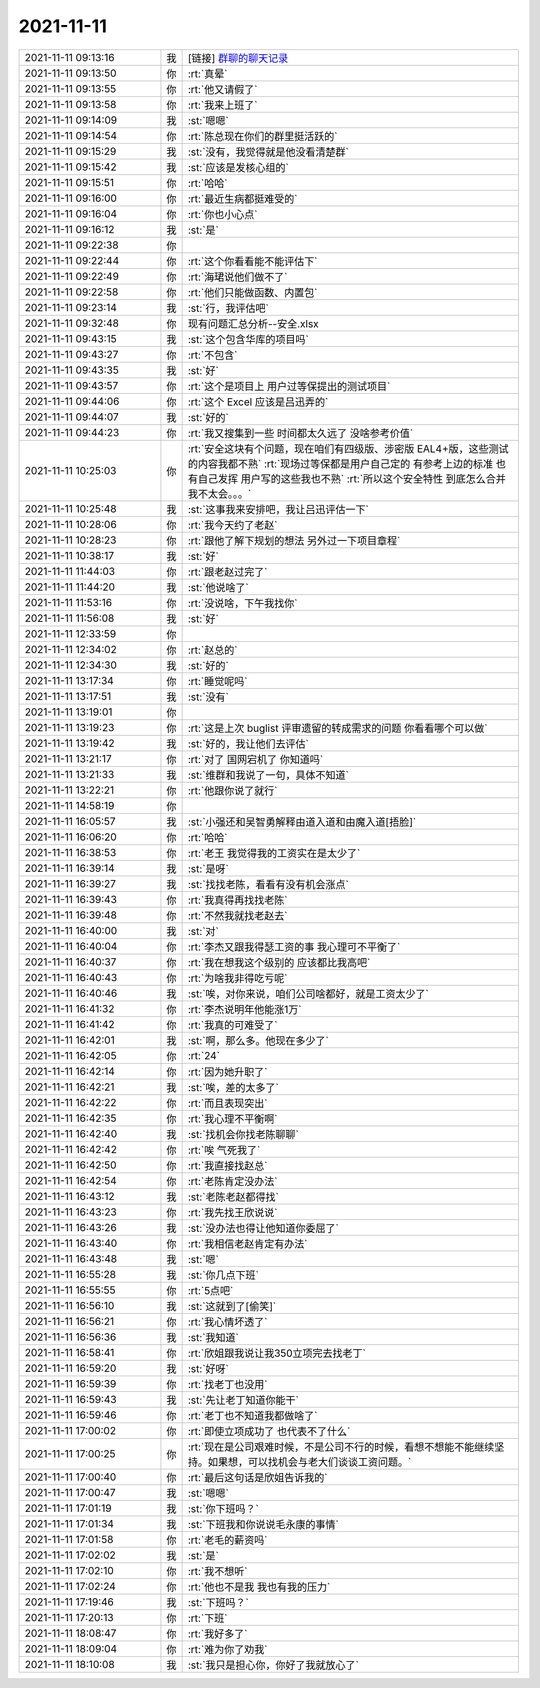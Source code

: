 2021-11-11
-------------

.. list-table::
   :widths: 25, 1, 60

   * - 2021-11-11 09:13:16
     - 我
     - [链接] `群聊的聊天记录 <https://support.weixin.qq.com/cgi-bin/mmsupport-bin/readtemplate?t=page/favorite_record__w_unsupport>`_
   * - 2021-11-11 09:13:50
     - 你
     - :rt:`真晕`
   * - 2021-11-11 09:13:55
     - 你
     - :rt:`他又请假了`
   * - 2021-11-11 09:13:58
     - 你
     - :rt:`我来上班了`
   * - 2021-11-11 09:14:09
     - 我
     - :st:`嗯嗯`
   * - 2021-11-11 09:14:54
     - 你
     - :rt:`陈总现在你们的群里挺活跃的`
   * - 2021-11-11 09:15:29
     - 我
     - :st:`没有，我觉得就是他没看清楚群`
   * - 2021-11-11 09:15:42
     - 我
     - :st:`应该是发核心组的`
   * - 2021-11-11 09:15:51
     - 你
     - :rt:`哈哈`
   * - 2021-11-11 09:16:00
     - 你
     - :rt:`最近生病都挺难受的`
   * - 2021-11-11 09:16:04
     - 你
     - :rt:`你也小心点`
   * - 2021-11-11 09:16:12
     - 我
     - :st:`是`
   * - 2021-11-11 09:22:38
     - 你
     - .. image:: /images/388155.jpg
          :width: 100px
   * - 2021-11-11 09:22:44
     - 你
     - :rt:`这个你看看能不能评估下`
   * - 2021-11-11 09:22:49
     - 你
     - :rt:`海珺说他们做不了`
   * - 2021-11-11 09:22:58
     - 你
     - :rt:`他们只能做函数、内置包`
   * - 2021-11-11 09:23:14
     - 我
     - :st:`行，我评估吧`
   * - 2021-11-11 09:32:48
     - 你
     - 现有问题汇总分析--安全.xlsx
   * - 2021-11-11 09:43:15
     - 我
     - :st:`这个包含华库的项目吗`
   * - 2021-11-11 09:43:27
     - 你
     - :rt:`不包含`
   * - 2021-11-11 09:43:35
     - 我
     - :st:`好`
   * - 2021-11-11 09:43:57
     - 你
     - :rt:`这个是项目上 用户过等保提出的测试项目`
   * - 2021-11-11 09:44:06
     - 你
     - :rt:`这个 Excel 应该是吕迅弄的`
   * - 2021-11-11 09:44:07
     - 我
     - :st:`好的`
   * - 2021-11-11 09:44:23
     - 你
     - :rt:`我又搜集到一些 时间都太久远了 没啥参考价值`
   * - 2021-11-11 10:25:03
     - 你
     - :rt:`安全这块有个问题，现在咱们有四级版、涉密版 EAL4+版，这些测试的内容我都不熟`
       :rt:`现场过等保都是用户自己定的 有参考上边的标准 也有自己发挥 用户写的这些我也不熟`
       :rt:`所以这个安全特性 到底怎么合并 我不太会。。。`
   * - 2021-11-11 10:25:48
     - 我
     - :st:`这事我来安排吧，我让吕迅评估一下`
   * - 2021-11-11 10:28:06
     - 你
     - :rt:`我今天约了老赵`
   * - 2021-11-11 10:28:23
     - 你
     - :rt:`跟他了解下规划的想法 另外过一下项目章程`
   * - 2021-11-11 10:38:17
     - 我
     - :st:`好`
   * - 2021-11-11 11:44:03
     - 你
     - :rt:`跟老赵过完了`
   * - 2021-11-11 11:44:20
     - 我
     - :st:`他说啥了`
   * - 2021-11-11 11:53:16
     - 你
     - :rt:`没说啥，下午我找你`
   * - 2021-11-11 11:56:08
     - 我
     - :st:`好`
   * - 2021-11-11 12:33:59
     - 你
     - .. image:: /images/388177.jpg
          :width: 100px
   * - 2021-11-11 12:34:02
     - 你
     - :rt:`赵总的`
   * - 2021-11-11 12:34:30
     - 我
     - :st:`好的`
   * - 2021-11-11 13:17:34
     - 你
     - :rt:`睡觉呢吗`
   * - 2021-11-11 13:17:51
     - 我
     - :st:`没有`
   * - 2021-11-11 13:19:01
     - 你
     - .. image:: /images/388182.jpg
          :width: 100px
   * - 2021-11-11 13:19:23
     - 你
     - :rt:`这是上次 buglist 评审遗留的转成需求的问题 你看看哪个可以做`
   * - 2021-11-11 13:19:42
     - 我
     - :st:`好的，我让他们去评估`
   * - 2021-11-11 13:21:17
     - 你
     - :rt:`对了 国网宕机了 你知道吗`
   * - 2021-11-11 13:21:33
     - 我
     - :st:`维群和我说了一句，具体不知道`
   * - 2021-11-11 13:22:21
     - 你
     - :rt:`他跟你说了就行`
   * - 2021-11-11 14:58:19
     - 你
     - .. image:: /images/388188.jpg
          :width: 100px
   * - 2021-11-11 16:05:57
     - 我
     - :st:`小强还和吴智勇解释由道入道和由魔入道[捂脸]`
   * - 2021-11-11 16:06:20
     - 你
     - :rt:`哈哈`
   * - 2021-11-11 16:38:53
     - 你
     - :rt:`老王 我觉得我的工资实在是太少了`
   * - 2021-11-11 16:39:14
     - 我
     - :st:`是呀`
   * - 2021-11-11 16:39:27
     - 我
     - :st:`找找老陈，看看有没有机会涨点`
   * - 2021-11-11 16:39:43
     - 你
     - :rt:`我真得再找找老陈`
   * - 2021-11-11 16:39:48
     - 你
     - :rt:`不然我就找老赵去`
   * - 2021-11-11 16:40:00
     - 我
     - :st:`对`
   * - 2021-11-11 16:40:04
     - 你
     - :rt:`李杰又跟我得瑟工资的事 我心理可不平衡了`
   * - 2021-11-11 16:40:37
     - 你
     - :rt:`我在想我这个级别的 应该都比我高吧`
   * - 2021-11-11 16:40:43
     - 你
     - :rt:`为啥我非得吃亏呢`
   * - 2021-11-11 16:40:46
     - 我
     - :st:`唉，对你来说，咱们公司啥都好，就是工资太少了`
   * - 2021-11-11 16:41:32
     - 你
     - :rt:`李杰说明年他能涨1万`
   * - 2021-11-11 16:41:42
     - 你
     - :rt:`我真的可难受了`
   * - 2021-11-11 16:42:01
     - 我
     - :st:`啊，那么多。他现在多少了`
   * - 2021-11-11 16:42:05
     - 你
     - :rt:`24`
   * - 2021-11-11 16:42:14
     - 你
     - :rt:`因为她升职了`
   * - 2021-11-11 16:42:21
     - 我
     - :st:`唉，差的太多了`
   * - 2021-11-11 16:42:22
     - 你
     - :rt:`而且表现突出`
   * - 2021-11-11 16:42:35
     - 你
     - :rt:`我心理不平衡啊`
   * - 2021-11-11 16:42:40
     - 我
     - :st:`找机会你找老陈聊聊`
   * - 2021-11-11 16:42:42
     - 你
     - :rt:`唉 气死我了`
   * - 2021-11-11 16:42:50
     - 你
     - :rt:`我直接找赵总`
   * - 2021-11-11 16:42:54
     - 你
     - :rt:`老陈肯定没办法`
   * - 2021-11-11 16:43:12
     - 我
     - :st:`老陈老赵都得找`
   * - 2021-11-11 16:43:23
     - 你
     - :rt:`我先找王欣说说`
   * - 2021-11-11 16:43:26
     - 我
     - :st:`没办法也得让他知道你委屈了`
   * - 2021-11-11 16:43:40
     - 你
     - :rt:`我相信老赵肯定有办法`
   * - 2021-11-11 16:43:48
     - 我
     - :st:`嗯`
   * - 2021-11-11 16:55:28
     - 我
     - :st:`你几点下班`
   * - 2021-11-11 16:55:55
     - 你
     - :rt:`5点吧`
   * - 2021-11-11 16:56:10
     - 我
     - :st:`这就到了[偷笑]`
   * - 2021-11-11 16:56:21
     - 你
     - :rt:`我心情坏透了`
   * - 2021-11-11 16:56:36
     - 我
     - :st:`我知道`
   * - 2021-11-11 16:58:41
     - 你
     - :rt:`欣姐跟我说让我350立项完去找老丁`
   * - 2021-11-11 16:59:20
     - 我
     - :st:`好呀`
   * - 2021-11-11 16:59:39
     - 你
     - :rt:`找老丁也没用`
   * - 2021-11-11 16:59:43
     - 我
     - :st:`先让老丁知道你能干`
   * - 2021-11-11 16:59:46
     - 你
     - :rt:`老丁也不知道我都做啥了`
   * - 2021-11-11 17:00:02
     - 你
     - :rt:`即使立项成功了 也代表不了什么`
   * - 2021-11-11 17:00:25
     - 你
     - :rt:`现在是公司艰难时候，不是公司不行的时候，看想不想能不能继续坚持。如果想，可以找机会与老大们谈谈工资问题。`
   * - 2021-11-11 17:00:40
     - 你
     - :rt:`最后这句话是欣姐告诉我的`
   * - 2021-11-11 17:00:47
     - 我
     - :st:`嗯嗯`
   * - 2021-11-11 17:01:19
     - 我
     - :st:`你下班吗？`
   * - 2021-11-11 17:01:34
     - 我
     - :st:`下班我和你说说毛永康的事情`
   * - 2021-11-11 17:01:58
     - 你
     - :rt:`老毛的薪资吗`
   * - 2021-11-11 17:02:02
     - 我
     - :st:`是`
   * - 2021-11-11 17:02:10
     - 你
     - :rt:`我不想听`
   * - 2021-11-11 17:02:24
     - 你
     - :rt:`他也不是我 我也有我的压力`
   * - 2021-11-11 17:19:46
     - 我
     - :st:`下班吗？`
   * - 2021-11-11 17:20:13
     - 你
     - :rt:`下班`
   * - 2021-11-11 18:08:47
     - 你
     - :rt:`我好多了`
   * - 2021-11-11 18:09:04
     - 你
     - :rt:`难为你了劝我`
   * - 2021-11-11 18:10:08
     - 我
     - :st:`我只是担心你，你好了我就放心了`
